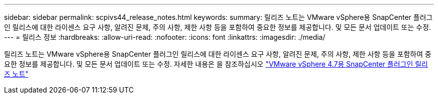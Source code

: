 ---
sidebar: sidebar 
permalink: scpivs44_release_notes.html 
keywords:  
summary: 릴리즈 노트는 VMware vSphere용 SnapCenter 플러그인 릴리스에 대한 라이센스 요구 사항, 알려진 문제, 주의 사항, 제한 사항 등을 포함하여 중요한 정보를 제공합니다. 및 모든 문서 업데이트 또는 수정. 
---
= 릴리스 정보
:hardbreaks:
:allow-uri-read: 
:nofooter: 
:icons: font
:linkattrs: 
:imagesdir: ./media/


릴리즈 노트는 VMware vSphere용 SnapCenter 플러그인 릴리스에 대한 라이센스 요구 사항, 알려진 문제, 주의 사항, 제한 사항 등을 포함하여 중요한 정보를 제공합니다. 및 모든 문서 업데이트 또는 수정. 자세한 내용은 을 참조하십시오 https://library.netapp.com/ecm/ecm_download_file/ECMLP2883356["VMware vSphere 4.7용 SnapCenter 플러그인 릴리즈 노트"^]
